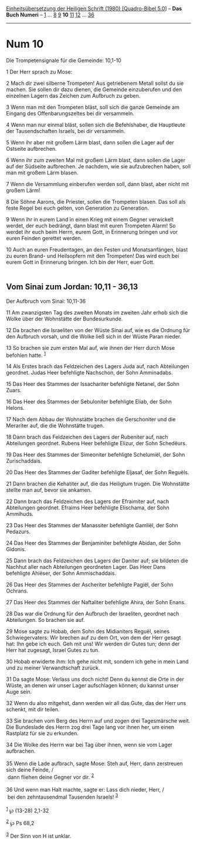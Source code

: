 :PROPERTIES:
:ID:       e9708473-641f-46f8-942d-e028c7c1107f
:END:
<<navbar>>
[[../index.html][Einheitsübersetzung der Heiligen Schrift (1980)
[Quadro-Bibel 5.0]]] -- *Das Buch Numeri* -- [[file:Num_1.html][1]] ...
[[file:Num_8.html][8]] [[file:Num_9.html][9]] *10*
[[file:Num_11.html][11]] [[file:Num_12.html][12]] ...
[[file:Num_36.html][36]]

--------------

* Num 10
  :PROPERTIES:
  :CUSTOM_ID: num-10
  :END:

<<verses>>

<<v1>>
**** Die Trompetensignale für die Gemeinde: 10,1-10
     :PROPERTIES:
     :CUSTOM_ID: die-trompetensignale-für-die-gemeinde-101-10
     :END:
1 Der Herr sprach zu Mose:

<<v2>>
2 Mach dir zwei silberne Trompeten! Aus getriebenem Metall sollst du sie
machen. Sie sollen dir dazu dienen, die Gemeinde einzuberufen und den
einzelnen Lagern das Zeichen zum Aufbruch zu geben.

<<v3>>
3 Wenn man mit den Trompeten bläst, soll sich die ganze Gemeinde am
Eingang des Offenbarungszeltes bei dir versammeln.

<<v4>>
4 Wenn man nur einmal bläst, sollen sich die Befehlshaber, die
Hauptleute der Tausendschaften Israels, bei dir versammeln.

<<v5>>
5 Wenn ihr aber mit großem Lärm blast, dann sollen die Lager auf der
Ostseite aufbrechen.

<<v6>>
6 Wenn ihr zum zweiten Mal mit großem Lärm blast, dann sollen die Lager
auf der Südseite aufbrechen. Je nachdem, wie sie aufzubrechen haben,
soll man mit großem Lärm blasen.

<<v7>>
7 Wenn die Versammlung einberufen werden soll, dann blast, aber nicht
mit großem Lärm!

<<v8>>
8 Die Söhne Aarons, die Priester, sollen die Trompeten blasen. Das soll
als feste Regel bei euch gelten, von Generation zu Generation.

<<v9>>
9 Wenn ihr in eurem Land in einen Krieg mit einem Gegner verwickelt
werdet, der euch bedrängt, dann blast mit euren Trompeten Alarm! So
werdet ihr euch beim Herrn, eurem Gott, in Erinnerung bringen und vor
euren Feinden gerettet werden.

<<v10>>
10 Auch an euren Freudentagen, an den Festen und Monatsanfängen, blast
zu euren Brand- und Heilsopfern mit den Trompeten! Das wird euch bei
eurem Gott in Erinnerung bringen. Ich bin der Herr, euer Gott.\\
\\

<<v11>>
** Vom Sinai zum Jordan: 10,11 - 36,13
   :PROPERTIES:
   :CUSTOM_ID: vom-sinai-zum-jordan-1011---3613
   :END:
**** Der Aufbruch vom Sinai: 10,11-36
     :PROPERTIES:
     :CUSTOM_ID: der-aufbruch-vom-sinai-1011-36
     :END:
11 Am zwanzigsten Tag des zweiten Monats im zweiten Jahr erhob sich die
Wolke über der Wohnstätte der Bundesurkunde.

<<v12>>
12 Da brachen die Israeliten von der Wüste Sinai auf, wie es die Ordnung
für den Aufbruch vorsah, und die Wolke ließ sich in der Wüste Paran
nieder.

<<v13>>
13 So brachen sie zum ersten Mal auf, wie ihnen der Herr durch Mose
befohlen hatte. ^{[[#fn1][1]]}

<<v14>>
14 Als Erstes brach das Feldzeichen des Lagers Juda auf, nach
Abteilungen geordnet. Judas Heer befehligte Nachschon, der Sohn
Amminadabs.

<<v15>>
15 Das Heer des Stammes der Issachariter befehligte Netanel, der Sohn
Zuars.

<<v16>>
16 Das Heer des Stammes der Sebuloniter befehligte Eliab, der Sohn
Helons.

<<v17>>
17 Nach dem Abbau der Wohnstätte brachen die Gerschoniter und die
Merariter auf, die die Wohnstätte trugen.

<<v18>>
18 Dann brach das Feldzeichen des Lagers der Rubeniter auf, nach
Abteilungen geordnet. Rubens Heer befehligte Elizur, der Sohn Schedëurs.

<<v19>>
19 Das Heer des Stammes der Simeoniter befehligte Schelumiël, der Sohn
Zurischaddais.

<<v20>>
20 Das Heer des Stammes der Gaditer befehligte Eljasaf, der Sohn
Reguëls.

<<v21>>
21 Dann brachen die Kehatiter auf, die das Heiligtum trugen. Die
Wohnstätte stellte man auf, bevor sie ankamen.

<<v22>>
22 Dann brach das Feldzeichen des Lagers der Efraimiter auf, nach
Abteilungen geordnet. Efraims Heer befehligte Elischama, der Sohn
Ammihuds.

<<v23>>
23 Das Heer des Stammes der Manassiter befehligte Gamliël, der Sohn
Pedazurs.

<<v24>>
24 Das Heer des Stammes der Benjaminiter befehligte Abidan, der Sohn
Gidonis.

<<v25>>
25 Dann brach das Feldzeichen des Lagers der Daniter auf; sie bildeten
die Nachhut aller nach Abteilungen geordneten Lager. Das Heer Dans
befehligte Ahiëser, der Sohn Ammischaddais.

<<v26>>
26 Das Heer des Stammes der Ascheriter befehligte Pagiël, der Sohn
Ochrans.

<<v27>>
27 Das Heer des Stammes der Naftaliter befehligte Ahira, der Sohn Enans.

<<v28>>
28 Das war die Ordnung für den Aufbruch der Israeliten, geordnet nach
Abteilungen. So brachen sie auf.

<<v29>>
29 Mose sagte zu Hobab, dem Sohn des Midianiters Reguël, seines
Schwiegervaters: Wir brechen auf zu dem Ort, von dem der Herr gesagt
hat: Ihn gebe ich euch. Geh mit uns! Wir werden dir Gutes tun; denn der
Herr hat zugesagt, Israel Gutes zu tun.

<<v30>>
30 Hobab erwiderte ihm: Ich gehe nicht mit, sondern ich gehe in mein
Land und zu meiner Verwandtschaft zurück.

<<v31>>
31 Da sagte Mose: Verlass uns doch nicht! Denn du kennst die Orte in der
Wüste, an denen wir unser Lager aufschlagen können; du kannst unser Auge
sein.

<<v32>>
32 Wenn du also mitgehst, dann werden wir all das Gute, das der Herr uns
schenkt, mit dir teilen.

<<v33>>
33 Sie brachen vom Berg des Herrn auf und zogen drei Tagesmärsche weit.
Die Bundeslade des Herrn zog drei Tage lang vor ihnen her, um einen
Rastplatz für sie zu erkunden.

<<v34>>
34 Die Wolke des Herrn war bei Tag über ihnen, wenn sie vom Lager
aufbrachen.\\
\\

<<v35>>
35 Wenn die Lade aufbrach, sagte Mose: Steh auf, Herr, dann zerstreuen
sich deine Feinde, /\\
 dann fliehen deine Gegner vor dir. ^{[[#fn2][2]]}\\
\\

<<v36>>
36 Und wenn man Halt machte, sagte er: Lass dich nieder, Herr, /\\
 bei den zehntausendmal Tausenden Israels! ^{[[#fn3][3]]}\\
\\

^{[[#fnm1][1]]} ℘ (13-28) 2,1-32

^{[[#fnm2][2]]} ℘ Ps 68,2

^{[[#fnm3][3]]} Der Sinn von H ist unklar.
